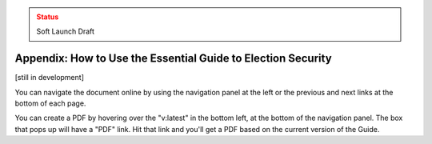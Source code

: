 ..
  Created by: mike garcia
  On: 1/26/2022
  To: Provide instructions and helpful tips on how to use EGES as a tool to improve cybersecurity posture

.. admonition:: Status
   :class: caution

   Soft Launch Draft

Appendix: How to Use the Essential Guide to Election Security
---------------------------------------------------------------------

[still in development]

You can navigate the document online by using the navigation panel at the left or the previous and next links at the bottom of each page.

You can create a PDF by hovering over the "v:latest" in the bottom left, at the bottom of the navigation panel. The box that pops up will have a "PDF" link. Hit that link and you'll get a PDF based on the current version of the Guide.
